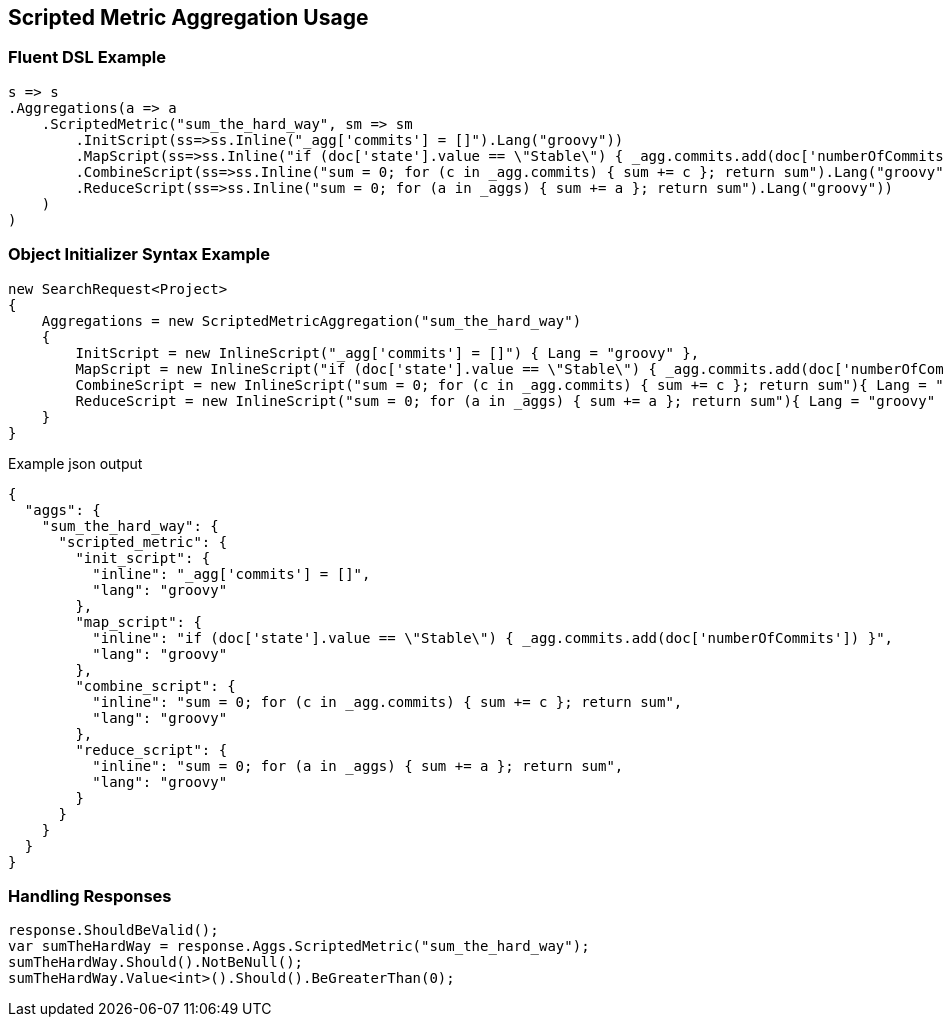 :ref_current: https://www.elastic.co/guide/en/elasticsearch/reference/5.0

:github: https://github.com/elastic/elasticsearch-net

:nuget: https://www.nuget.org/packages

////
IMPORTANT NOTE
==============
This file has been generated from https://github.com/elastic/elasticsearch-net/tree/5.x/src/Tests/Aggregations/Metric/ScriptedMetric/ScriptedMetricAggregationUsageTests.cs. 
If you wish to submit a PR for any spelling mistakes, typos or grammatical errors for this file,
please modify the original csharp file found at the link and submit the PR with that change. Thanks!
////

[[scripted-metric-aggregation-usage]]
== Scripted Metric Aggregation Usage

=== Fluent DSL Example

[source,csharp]
----
s => s
.Aggregations(a => a
    .ScriptedMetric("sum_the_hard_way", sm => sm
        .InitScript(ss=>ss.Inline("_agg['commits'] = []").Lang("groovy"))
        .MapScript(ss=>ss.Inline("if (doc['state'].value == \"Stable\") { _agg.commits.add(doc['numberOfCommits']) }").Lang("groovy"))
        .CombineScript(ss=>ss.Inline("sum = 0; for (c in _agg.commits) { sum += c }; return sum").Lang("groovy"))
        .ReduceScript(ss=>ss.Inline("sum = 0; for (a in _aggs) { sum += a }; return sum").Lang("groovy"))
    )
)
----

=== Object Initializer Syntax Example

[source,csharp]
----
new SearchRequest<Project>
{
    Aggregations = new ScriptedMetricAggregation("sum_the_hard_way")
    {
        InitScript = new InlineScript("_agg['commits'] = []") { Lang = "groovy" },
        MapScript = new InlineScript("if (doc['state'].value == \"Stable\") { _agg.commits.add(doc['numberOfCommits']) }"){ Lang = "groovy" },
        CombineScript = new InlineScript("sum = 0; for (c in _agg.commits) { sum += c }; return sum"){ Lang = "groovy" },
        ReduceScript = new InlineScript("sum = 0; for (a in _aggs) { sum += a }; return sum"){ Lang = "groovy" }
    }
}
----

[source,javascript]
.Example json output
----
{
  "aggs": {
    "sum_the_hard_way": {
      "scripted_metric": {
        "init_script": {
          "inline": "_agg['commits'] = []",
          "lang": "groovy"
        },
        "map_script": {
          "inline": "if (doc['state'].value == \"Stable\") { _agg.commits.add(doc['numberOfCommits']) }",
          "lang": "groovy"
        },
        "combine_script": {
          "inline": "sum = 0; for (c in _agg.commits) { sum += c }; return sum",
          "lang": "groovy"
        },
        "reduce_script": {
          "inline": "sum = 0; for (a in _aggs) { sum += a }; return sum",
          "lang": "groovy"
        }
      }
    }
  }
}
----

=== Handling Responses

[source,csharp]
----
response.ShouldBeValid();
var sumTheHardWay = response.Aggs.ScriptedMetric("sum_the_hard_way");
sumTheHardWay.Should().NotBeNull();
sumTheHardWay.Value<int>().Should().BeGreaterThan(0);
----

